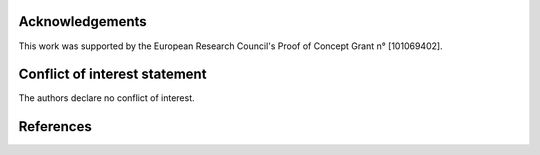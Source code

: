 Acknowledgements
----------------

This work was supported by the European Research Council's Proof of Concept Grant n° [101069402].

Conflict of interest statement
------------------------------
The authors declare no conflict of interest.

References
----------
.. bibliography::
